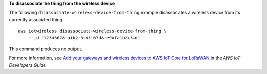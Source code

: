 **To disassociate the thing from the wireless device**

The following ``disassociate-wireless-device-from-thing`` example disassociates a wireless device from its currently associated thing. ::

    aws iotwireless disassociate-wireless-device-from-thing \
        --id "12345678-a1b2-3c45-67d8-e90fa1b2c34d"

This command produces no output.

For more information, see `Add your gateways and wireless devices to AWS IoT Core for LoRaWAN <https://docs.aws.amazon.com/iot/latest/developerguide/connect-iot-lorawan-onboard-devices.html>`__ in the *AWS IoT Developers Guide*.
